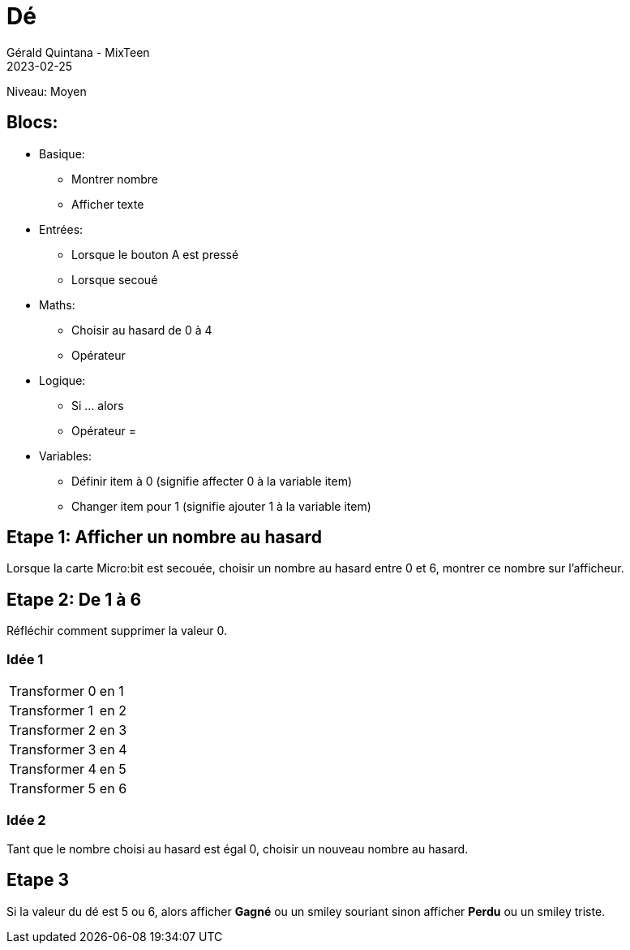 :doctitle: Dé
:description: Dé
:keywords: microbit
:author: Gérald Quintana - MixTeen
:revdate: 2023-02-25
:category: Microbit
:teaser: Facile/Moyen
:imgteaser: ../../../../img/blog/2022/05/mixit.png


= Fiche 4: Dé

Niveau: Moyen

== Blocs:

* Basique:
** Montrer nombre
** Afficher texte
* Entrées:
** Lorsque le bouton A est pressé
** Lorsque secoué
* Maths:
** Choisir au hasard de 0 à 4
** Opérateur +
* Logique:
** Si ... alors
** Opérateur =
* Variables:
** Définir item à 0 (signifie affecter 0 à la variable item)
** Changer item pour 1 (signifie ajouter 1 à la variable item)

== Etape 1: Afficher un nombre au hasard

Lorsque la carte Micro:bit est secouée,
choisir un nombre au hasard entre 0 et 6,
montrer ce nombre sur l'afficheur.

== Etape 2: De 1 à 6

Réfléchir comment supprimer la valeur 0.

=== Idée 1

|====
| Transformer 0 | en 1
| Transformer 1 | en 2
| Transformer 2 | en 3
| Transformer 3 | en 4
| Transformer 4 | en 5
| Transformer 5 | en 6
|====

=== Idée 2

Tant que le nombre choisi au hasard est égal 0, choisir un nouveau nombre au hasard.

== Etape 3

Si la valeur du dé est 5 ou 6,
alors afficher *Gagné* ou un smiley souriant
sinon afficher *Perdu* ou un smiley triste.
